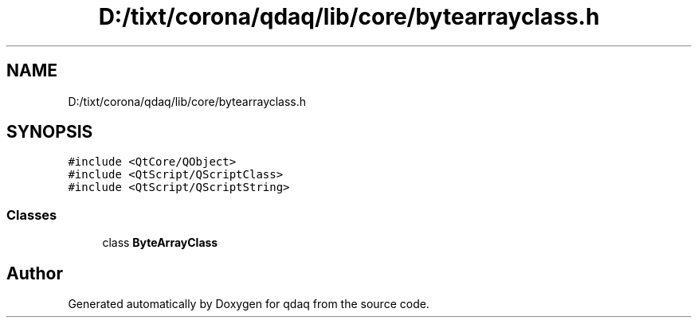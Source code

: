 .TH "D:/tixt/corona/qdaq/lib/core/bytearrayclass.h" 3 "Wed May 20 2020" "Version 0.2.6" "qdaq" \" -*- nroff -*-
.ad l
.nh
.SH NAME
D:/tixt/corona/qdaq/lib/core/bytearrayclass.h
.SH SYNOPSIS
.br
.PP
\fC#include <QtCore/QObject>\fP
.br
\fC#include <QtScript/QScriptClass>\fP
.br
\fC#include <QtScript/QScriptString>\fP
.br

.SS "Classes"

.in +1c
.ti -1c
.RI "class \fBByteArrayClass\fP"
.br
.in -1c
.SH "Author"
.PP 
Generated automatically by Doxygen for qdaq from the source code\&.
